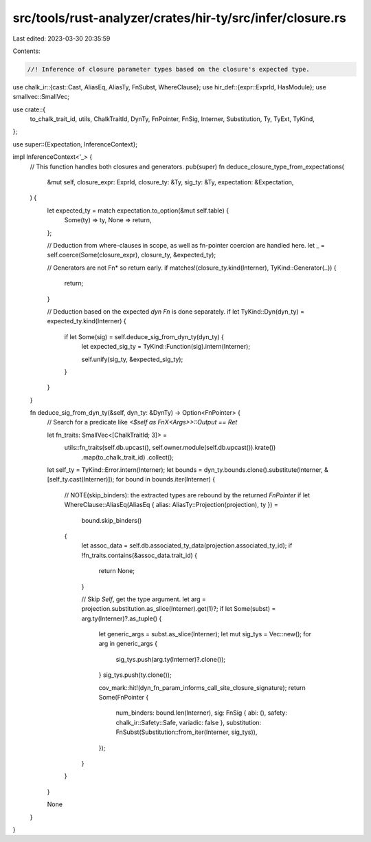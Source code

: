 src/tools/rust-analyzer/crates/hir-ty/src/infer/closure.rs
==========================================================

Last edited: 2023-03-30 20:35:59

Contents:

.. code-block:: rs

    //! Inference of closure parameter types based on the closure's expected type.

use chalk_ir::{cast::Cast, AliasEq, AliasTy, FnSubst, WhereClause};
use hir_def::{expr::ExprId, HasModule};
use smallvec::SmallVec;

use crate::{
    to_chalk_trait_id, utils, ChalkTraitId, DynTy, FnPointer, FnSig, Interner, Substitution, Ty,
    TyExt, TyKind,
};

use super::{Expectation, InferenceContext};

impl InferenceContext<'_> {
    // This function handles both closures and generators.
    pub(super) fn deduce_closure_type_from_expectations(
        &mut self,
        closure_expr: ExprId,
        closure_ty: &Ty,
        sig_ty: &Ty,
        expectation: &Expectation,
    ) {
        let expected_ty = match expectation.to_option(&mut self.table) {
            Some(ty) => ty,
            None => return,
        };

        // Deduction from where-clauses in scope, as well as fn-pointer coercion are handled here.
        let _ = self.coerce(Some(closure_expr), closure_ty, &expected_ty);

        // Generators are not Fn* so return early.
        if matches!(closure_ty.kind(Interner), TyKind::Generator(..)) {
            return;
        }

        // Deduction based on the expected `dyn Fn` is done separately.
        if let TyKind::Dyn(dyn_ty) = expected_ty.kind(Interner) {
            if let Some(sig) = self.deduce_sig_from_dyn_ty(dyn_ty) {
                let expected_sig_ty = TyKind::Function(sig).intern(Interner);

                self.unify(sig_ty, &expected_sig_ty);
            }
        }
    }

    fn deduce_sig_from_dyn_ty(&self, dyn_ty: &DynTy) -> Option<FnPointer> {
        // Search for a predicate like `<$self as FnX<Args>>::Output == Ret`

        let fn_traits: SmallVec<[ChalkTraitId; 3]> =
            utils::fn_traits(self.db.upcast(), self.owner.module(self.db.upcast()).krate())
                .map(to_chalk_trait_id)
                .collect();

        let self_ty = TyKind::Error.intern(Interner);
        let bounds = dyn_ty.bounds.clone().substitute(Interner, &[self_ty.cast(Interner)]);
        for bound in bounds.iter(Interner) {
            // NOTE(skip_binders): the extracted types are rebound by the returned `FnPointer`
            if let WhereClause::AliasEq(AliasEq { alias: AliasTy::Projection(projection), ty }) =
                bound.skip_binders()
            {
                let assoc_data = self.db.associated_ty_data(projection.associated_ty_id);
                if !fn_traits.contains(&assoc_data.trait_id) {
                    return None;
                }

                // Skip `Self`, get the type argument.
                let arg = projection.substitution.as_slice(Interner).get(1)?;
                if let Some(subst) = arg.ty(Interner)?.as_tuple() {
                    let generic_args = subst.as_slice(Interner);
                    let mut sig_tys = Vec::new();
                    for arg in generic_args {
                        sig_tys.push(arg.ty(Interner)?.clone());
                    }
                    sig_tys.push(ty.clone());

                    cov_mark::hit!(dyn_fn_param_informs_call_site_closure_signature);
                    return Some(FnPointer {
                        num_binders: bound.len(Interner),
                        sig: FnSig { abi: (), safety: chalk_ir::Safety::Safe, variadic: false },
                        substitution: FnSubst(Substitution::from_iter(Interner, sig_tys)),
                    });
                }
            }
        }

        None
    }
}


